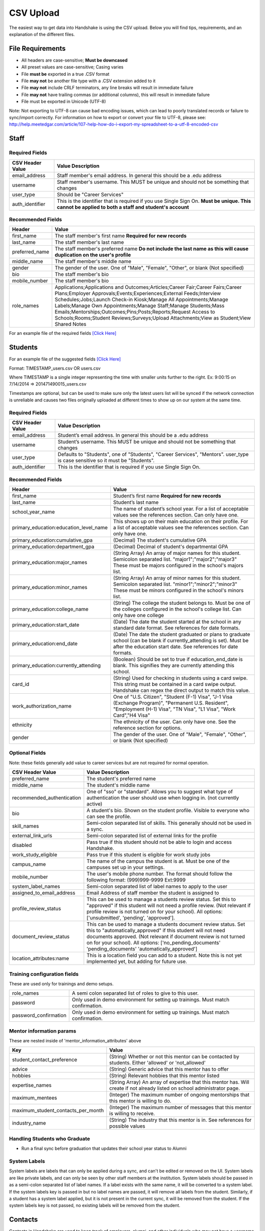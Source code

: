 .. _csv:

CSV Upload
=================

The easiest way to get data into Handshake is using the CSV upload.
Below you will find tips, requirements, and an explanation of the different files.

File Requirements
--------------------------

- All headers are case-sensitive; **Must be downcased**
- All preset values are case-sensitive; Casing varies
- File **must be** exported in a true .CSV format
- File **may not** be another file type with a .CSV extension added to it
- File **may not** include CRLF terminators, any line breaks will result in immediate failure
- File **may not** have trailing commas (or additional columns), this will result in immediate failure
- File must be exported in Unicode (UTF-8)

Note: Not exporting to UTF-8 can cause bad encoding issues, which can lead to poorly translated records or failure to sync/import correctly. For information on how to export or convert your file to UTF-8, please see: http://help.meetedgar.com/article/107-help-how-do-i-export-my-spreadsheet-to-a-utf-8-encoded-csv


Staff
-----


Required Fields
******************
================================= ======================================================================================
CSV Header Value                  Value Description
================================= ======================================================================================
email_address                   	Staff member's email address. In general this should be a .edu address
username                        	Staff member's username. This MUST be unique and should not be something that changes
user_type                       	Should be "Career Services"
auth_identifier                 	This is the identifier that is required if you use Single Sign On. **Must be unique. This cannot be applied to both a staff and student's account**
================================= ======================================================================================

Recommended Fields
******************
============================= ==========================================================================================
Header                        Value
============================= ==========================================================================================
first_name 										The staff member's first name **Required for new records**
last_name											The staff member's last name
preferred_name                The staff member's preferred name **Do not include the last name as this will cause duplication on the user's profile**
middle_name                   The staff member's middle name
gender                        The gender of the user. One of "Male", "Female", "Other", or blank (Not specified)
bio                           The staff member's bio
mobile_number                 The staff member's bio
role_names                    Applications;Applications and Outcomes;Articles;Career Fair;Career Fairs;Career Plans;Employer Approvals;Events;Experiences;External Feeds;Interview Schedules;Jobs;Launch Check-in Kiosk;Manage All Appointments;Manage Labels;Manage Own Appointments;Manage Staff;Manage Students;Mass Emails;Mentorships;Outcomes;Pins;Posts;Reports;Request Access to Schools;Rooms;Student Reviews;Surveys;Upload Attachments;View as Student;View Shared Notes
============================= ==========================================================================================


For an example file of the required fields `[Click Here] <https://docs.google.com/spreadsheets/d/14zOpFGwVc69mfVCscUsVwT_a1fX9Q9o_Lq_hsZPA3IQ/edit#gid=0>`_


Students
-------------

For an example file of the suggested fields `[Click Here] <https://docs.google.com/spreadsheets/d/12jCXVRVE6hyPKVT69uuQ1z7rqSJXzjXmkr0Lj2UPaUw/edit#gid=0>`_

Format: TIMESTAMP_users.csv OR users.csv

Where TIMESTAMP is a single integer representing the time with smaller units further to the right.
Ex: 9:00:15 on 7/14/2014 => 201471490015_users.csv

Timestamps are optional, but can be used to make sure only the latest users list will be synced if the network connection is unreliable and causes two files originally uploaded at different times to show up on our system at the same time.


Required Fields
******************
================================= ======================================================================================
CSV Header Value                  Value Description
================================= ======================================================================================
email_address                     Student’s email address. In general this should be a .edu address
username                          Student’s username. This MUST be unique and should not be something that changes
user_type                         Defaults to "Students", one of "Students", "Career Services", "Mentors". user_type is case sensitive so it must be "Students".
auth_identifier                   This is the identifier that is required if you use Single Sign On.
================================= ======================================================================================

Recommended Fields
******************
========================================= ==========================================================================================
Header                                    Value
========================================= ==========================================================================================
first_name                                Student’s first name **Required for new records**
last_name                                 Student’s last name
school_year_name                          The name of student’s school year. For a list of acceptable values see the references section. Can only have one.
primary_education:education_level_name    This shows up on their main education on their profile. For a list of acceptable values see the references section.  Can only have one.
primary_education:cumulative_gpa          (Decimal) The student's cumulative GPA
primary_education:department_gpa          (Decimal) Decimal of student's departmental GPA
primary_education:major_names             (String Array) An array of major names for this student. Semicolon separated list. "major1";"major2";"major3" These must be majors configured in the school's majors list.
primary_education:minor_names             (String Array) An array of minor names for this student. Semicolon separated list. "minor1";"minor2";"minor3" These must be minors configured in the school's minors list.
primary_education:college_name            (String) The college the student belongs to. Must be one of the colleges configured in the school's college list. Can only have one college
primary_education:start_date              (Date) The date the student started at the school in any standard date format. See references for date formats.
primary_education:end_date                (Date) The date the student graduated or plans to graduate school (can be blank if currently_attending is set). Must be after the education start date. See references for date formats.
primary_education:currently_attending     (Boolean) Should be set to true if education_end_date is blank. This signifies they are currently attending this school.
card_id                                   (String) Used for checking in students using a card swipe. This string must be contained in a card swipe output. Handshake can regex the direct output to match this value.
work_authorization_name                   One of "U.S. Citizen", "Student (F-1) Visa", "J-1 Visa (Exchange Program)", "Permanent U.S. Resident", "Employment (H-1) Visa", "TN Visa", "L1 Visa", "Work Card","H4 Visa"
ethnicity                                 The ethnicity of the user. Can only have one.  See the reference section for options.
gender                                    The gender of the user. One of "Male", "Female", "Other", or blank (Not specified)
========================================= ==========================================================================================

Optional Fields
******************************************************************************************************

Note: these fields generally add value to career services but are not required for normal operation.

========================================= ==================================================================
CSV Header Value                          Value Description
========================================= ==================================================================
preferred_name                            The student's preferred name
middle_name                               The student's middle name
recommended_authentication                One of "sso" or "standard". Allows you to suggest what type of authentication the user should use when logging in. (not currently active)
bio                                       A student's bio. Shown on the student profile. Visible to everyone who can see the profile.
skill_names                               Semi-colon separated list of skills. This generally should not be used in a sync.
external_link_urls                        Semi-colon separated list of external links for the profile
disabled                                  Pass true if this student should not be able to login and access Handshake.
work_study_eligible                       Pass true if this student is eligible for work study jobs
campus_name                               The name of the campus the student is at. Must be one of the campuses set up in your settings.
mobile_number                             The user's mobile phone number. The format should follow the following format: (999)999-9999 Ext:9999
system_label_names                        Semi-colon separated list of label names to apply to the user
assigned_to_email_address                 Email Address of staff member the student is assigned to
profile_review_status                     This can be used to manage a students review status. Set this to "approved" if this student will not need a profile review. (Not relevant if profile review is not turned on for your school). All options: ['unsubmitted', 'pending', 'approved'].
document_review_status                    This can be used to manage a students document review status. Set this to "automatically_approved" if this student will not need documents approved. (Not relevant if document review is not turned on for your school). All options: ['no_pending_documents' 'pending_documents' 'automatically_approved']
location_attributes:name                  This is a location field you can add to a student.  Note this is not yet implemented yet, but adding for future use. 
========================================= ==================================================================


Training configuration fields
******************************************************************************************************

These are used only for trainings and demo setups.

============================== ==================================================================
role_names                     A semi colon separated list of roles to give to this user.
password                       Only used in demo environment for setting up trainings. Must match confirmation.
password_confirmation          Only used in demo environment for setting up trainings. Must match confirmation.
============================== ==================================================================

Mentor information params
******************************************************************************************************

These are nested inside of 'mentor_information_attributes' above

=================================== ==================================================================
Key                                 Value
=================================== ==================================================================
student_contact_preference          (String) Whether or not this mentor can be contacted by students. Either 'allowed' or 'not_allowed'
advice                              (String) Generic advice that this mentor has to offer
hobbies                             (String) Relevant hobbies that this mentor listed
expertise_names                     (String Array) An array of expertise that this mentor has. Will create if not already listed on school administrator page.
maximum_mentees                     (Integer) The maximum number of ongoing mentorships that this mentor is willing to do.
maximum_student_contacts_per_month  (Integer) The maximum number of messages that this mentor is willing to receive.
industry_name                       (String) The industry that this mentor is in. See references for possible values
=================================== ==================================================================


Handling Students who Graduate
******************************************************************************************************

+ Run a final sync before graduation that updates their school year status to Alumni


System Labels
******************************************************************************************************

System labels are labels that can only be applied during a sync, and can't be edited or removed on the UI. System labels are like private labels, and can only be seen by other staff members at the institution. System labels should be passed in as a semi-colon separated list of label names. If a label exists with the same name, it will be converted to a system label. If the system labels key is passed in but no label names are passed, it will remove all labels from the student. Similarly, if a student has a system label applied, but it is not present in the current sync, it will be removed from the student. If the system labels key is not passed, no existing labels will be removed from the student.

Contacts
--------

Contacts in Handshake are used to keep track of employers, alumni, and other individuals who may not have a username and password for Handshake. The most common use for importing
contact is to bring over employer relationships. Contacts can be labeled, sorted, tried to a Handshake employer, and more.

**Params**

=================================== ==================================================================
Header                              Value
=================================== ==================================================================
\*first_name                        The first name of the contact (String)
\*last_name                         The last name of the contact (String)
\*email_address                     The email of the contact (String)
title                               The title of the contact (String)
description                         A description of the contact (Text)
employer_id                         The Handshake id of the employer that you want to list the contacts for (int)
employer_name                       The name of the employer that you want to list the contacts for (String)
location_attributes:name            The name of the location of the contact. NOTE: creates only.
phone                               The contact's phone number
cell_phone                          The contact's cell number
fax                                 The contact's fax machine number
=================================== ==================================================================

\* Required

For an example file of the suggested fields `[Click Here] <https://docs.google.com/spreadsheets/d/1cBeVJg9SEuFqpUImho_gLi2DrEiBCI-OYwcglFpumTc/edit#gid=664140494>`_

Appointments
------------

You can import historical appointment records from appointments with students.

**Params**

========================= ==================================================================
Header                    Value
========================= ==================================================================
\*appointment_medium_name The name of the appointment medium. Case sensitive, must be one of the configurable appointment mediums on your school.
\*appointment_type_name    The name of the appointment type. Case sensitive, must be one of the configurable appointment types on your school.
\*staff_member_email       The email of the staff member involved. Must be a staff member in the system.
\*student_email            The email of the student involved. Must be a student in the system.
\*start_date               The start date and time
\*end_date                 The end date and time
description                A description of the appointment (Text)
status                     [cancelled, requested, approved, rejected, no_show, started, completed] (String)
walkin                     Was this appointment a walk-in? (Boolean)
import_identifier          This identifier must be completely unique, used if you are importing notes or labels on this appointment.
========================= ==================================================================

\* Required


Appointment Types
-----------------

You can import appointment types to be used within Handshake.

**Params**

========================================================== ==================================================================
Header                                                     Value
========================================================== ==================================================================
\*name                                                     The name of the appointment type
\*length                                                   The length of the appointment type in minutes (Integer)
id                                                         The ID of the appointment you wish to update.  Note this is optional and only required if you're updating appointments and know the Handshake ID. Normally you can get this though Handshake Insights. 
description                                                A description of the appointment type
pre_survey_id                                              The ID of a Handshake survey that the student will fill out as part of their appointment request
post_survey_id                                             The ID of a Handshake survey that will be sent to the student following their appointment
advisor_survey_id                                          The ID of a Handshake survey that the staff member may fill out once the appointment has started
pre_message                                                A message that will be sent to the student prior to their appointment
post_message                                               A message that will be sent to the student following their appointment
drop_in_enabled                                            Whether or not you would like students to be able to select this appointment type when checking into Drop In appointments (Boolean)
appointment_category_names                                 Names of appointment categories that this appointment type should be used for
student_screen_attributes:department_gpa_required          Whether or not a minimum department GPA is required to schedule this appointment type (Boolean)
student_screen_attributes:department_gpa                   The minimum department GPA that a student must have to schedule this appointment type (Decimal)
student_screen_attributes:cumulative_gpa_required          Whether or not a minimum cumulative GPA is required to schedule this appointment type (Boolean)
student_screen_attributes:cumulative_gpa                   The minimum cumulative GPA that a student must have to schedule this appointment type (Decimal)
student_screen_attributes:major_names                      Names of majors that a student must be a part of to schedule this appointment type
student_screen_attributes:major_group_names                Names of major groups that a student must be a part of to schedule this appointment type
student_screen_attributes:school_year_names                Names of school years that a student must be a part of to schedule this appointment type
student_screen_attributes:institution_label_names          Names of labels that a student must have to schedule this appointment type
student_screen_attributes:college_names                    Names of colleges that a student must be a part of to schedule this appointment type
========================================================== ==================================================================

\* Required


Events
------

You can import historical events

**Params**

============================ ==================================================================
Header                       Value
============================ ==================================================================
\*student_registration_start When students can register  (DateTime)
\*student_registration_end   When students can no longer register (DateTime)
\*name                       The name of the event
\*start_date                 When the event starts (DateTime)
\*end_date                   When the event ends (DateTime)
\*event_type_name            The type of event. [Workshop, Info Session, Other]
status                       [pending, in_progress, approved, declined]
description                  The description of the event
import_identifier            This identifier must be completely unique to the system, used if you are importing notes, attendees or labels on this event.
invite_only                  Don't show the event to non-invited students? (Boolean)
attendee_limit               A limit for the number of attendees (Integer)
============================ ==================================================================

\* Required


Notes
-----

File name: notes.csv

Schools may import notes onto various items in Handshake.
The items can be a contact, user, job, appointment, or event.

=================================== ==================================================================
Header                              Value
=================================== ==================================================================
\*identifiable_type                 One of [User, Contact, Job, Appointment, Event]. Case sensitive.
\*\*identifiable_id                 The Handshake ID of the identifiable (found in URL) **Do not include unless you are linking an appointment or event created in Handshake**
\*\*identifier                      If the identifiable_type is a User or contact, this is email. Otherwise it is the import_identifier
\*user_type                         If the identifiable_type is a User, the user_type must be specified.
content                             The note contents
privacy_preference                  If this is a personal note or shared with staff. [personal, institution]
reminder_date                       If there should be a reminder associated with the note. See reference section for date formats.
written_at                          The date the note was written at.
created_by_email                    E-mail address of the author of the note. This *must* correspond to a user in Handshake.
=================================== ==================================================================

\* Required fields
\*\* Either identifier or identifiable_id must be provided.


Labels
-----

File name: labels.csv

Schools may import labels onto various items in Handshake.
The items can be a contact, user, job, appointment, or event.
This will simply apply labels. If a label already exists it will not apply a duplicate. It will not remove labels

=================================== ==================================================================
Header                              Value
=================================== ==================================================================
\*identifiable_type                 One of [User, Contact, Job, Appointment, Event]. Case sensitive.
\*\*identifiable_id                 The Handshake ID of the identifiable (found in URL) **Do not include unless you are linking an appointment or event created in Handshake**
\*\*identifier                      If the identifiable_type is a User or contact, this is email. Otherwise it is the import_identifier
\*user_type                         If the identifiable_type is a User, the user_type must be specified.
label_type                          Either 'normal' or 'public'. Defaults to 'normal'.
name                                The label name to apply.
=================================== ==================================================================

\* Required fields
\*\* Either identifier or identifiable_id must be provided.


Campuses
--------

File name: campuses.csv

Schools may import campuses into Handshake.

=================================== ==================================================================
Header                              Value
=================================== ==================================================================
\*name                              The name of the campus. This must be unique across your school.
description                         A description of the campus.
location_name                       The address of the campus.
=================================== ==================================================================

\* Required fields

For an example file of the suggested fields `[Click Here] <https://docs.google.com/spreadsheets/d/1XWknxaJg38mJ3W9yZ4WcSIfzVIRhXifBdztzWVIctj0/edit#gid=0>`_

Majors
-------------

File name: majors.csv

Schools may import majors into Handshake. The columns DO matter - name should be column 1, major group names should be column 2.

=================================== ==================================================================
Header                              Value
=================================== ==================================================================
\*name                              The name of the major. This must be unique across your school.
major_group_names                   A semi-colon separated list of major group names that the major belongs to. Leave this blank to leave the major groups as-is.
=================================== ==================================================================

\* Required fields

For an example file of the suggested fields `[Click Here] <https://docs.google.com/spreadsheets/d/19xT5IszvZtazVNlAe9mJI2xIMfclDT2LnjzJmgZyu40/edit#gid=0>`_

Minors
-----------

File name: minors.csv

Each row should contain the name.

For an example file of the suggested fields `[Click Here] <https://docs.google.com/spreadsheets/d/1jLmG5jYxA5_HDCtVPl5KpU6zBCkDUPh2if_d-pVbXOM/edit#gid=0>`_

Buildings
---------

File name: buildings.csv

=================================== ==================================================================
Header                              Value
=================================== ==================================================================
name                                The name of the building
location_attributes:location_name   The location the building is in. This should be a geo-codeable address
=================================== ==================================================================

Rooms
-----

File name: rooms.csv

=================================== ==================================================================
Header                              Value
=================================== ==================================================================
name                                The name of the room
building_name                       The name of the building. Must be a building already existing at the school.
capacity                            The room's capacity (integer)
available_start                     When the room becomes available (datetime)
available_end                       When the room is no longer available (datetime)
=================================== ==================================================================

Attendees
---------

File name: attendees.csv

=================================== ==================================================================
Header                              Value
=================================== ==================================================================
student_email_address               The email address of the student to be checked in
registered                          Boolean - Mark this student as pre registered?
checked_in                          Boolean - Mark this student as checked in at the event?
\*identifiable_type                 Must be one of: Event or CareerFair (no space between words). Case sensitive.
\*\*identifiable_id                 The id of the identifiable.
\*\*identifier                      If the identifiable_type is a User or contact, this is email. Otherwise it is the import_identifier
=================================== ==================================================================

FDS
---

File name: fds.csv

+---------------+-----------------------------------------------+------------------------------------------------------------------------------------------------------------------------------------------------------------------------------------------------------+
|  required     | header name                                   | value                                                                                                                                                                                                |
+===============+===============================================+======================================================================================================================================================================================================+
| TRUE          | student_email                                 | the email address of the student that submitted that response                                                                                                                                        |
+---------------+-----------------------------------------------+------------------------------------------------------------------------------------------------------------------------------------------------------------------------------------------------------+
| TRUE          | first_destination_survey_name                 | the survey this response is associated with                                                                                                                                                          |
+---------------+-----------------------------------------------+------------------------------------------------------------------------------------------------------------------------------------------------------------------------------------------------------+
| TRUE          | first_destination_response_type_name          | must be one of ['Working', 'Volunteering', 'Continuing Education', 'Military', 'Still Looking', 'Not Seeking']                                                                                       |
+---------------+-----------------------------------------------+------------------------------------------------------------------------------------------------------------------------------------------------------------------------------------------------------+
| TRUE          | email_address                                 | length must be <= 255 characters                                                                                                                                                                     |
+---------------+-----------------------------------------------+------------------------------------------------------------------------------------------------------------------------------------------------------------------------------------------------------+
| TRUE          | education_level_name                          | must be one of ['Certificate', 'Advanced Certificate', 'Associates', 'Bachelors', 'Masters', 'Doctorate', 'Postdoctoral Studies']                                                                    |
+---------------+-----------------------------------------------+------------------------------------------------------------------------------------------------------------------------------------------------------------------------------------------------------+
| TRUE          | import_identifier                             | must be a unique identifier for each response (e.g. naming convention where ID# is the Handshake ID: surveyID444587_100, surveyID44587_101, etc) /Must be unique across the system                   |
+---------------+-----------------------------------------------+------------------------------------------------------------------------------------------------------------------------------------------------------------------------------------------------------+
| TRUE          | first_destination_survey_id                   | this is the Handshake ID, found within the URL when viewing survey                                                                                                                                   |
+---------------+-----------------------------------------------+------------------------------------------------------------------------------------------------------------------------------------------------------------------------------------------------------+
| conditionally | employment_category_name                      | required if the type is 'Working', can be one of ['Organization', 'Entrepreneur', 'Freelancer', 'Fellowship', 'Temporary/Contract Work Assignment', 'Faculty Tenure', 'Faculty Non-Tenure'] or Other |
+---------------+-----------------------------------------------+------------------------------------------------------------------------------------------------------------------------------------------------------------------------------------------------------+
| conditionally | pay_schedule_name                             | required if salary is present, must be one of ['Hourly Wage', 'Annual Salary', 'Monthly Stipend']                                                                                                    |
+---------------+-----------------------------------------------+------------------------------------------------------------------------------------------------------------------------------------------------------------------------------------------------------+
| conditionally | employer_name                                 | required if the type is 'Working' or 'Volunteering'                                                                                                                                                  |
+---------------+-----------------------------------------------+------------------------------------------------------------------------------------------------------------------------------------------------------------------------------------------------------+
| conditionally | continuing_education_school_name              | required if type is 'Continuing Education'                                                                                                                                                           |
+---------------+-----------------------------------------------+------------------------------------------------------------------------------------------------------------------------------------------------------------------------------------------------------+
| conditionally | military_branch_name                          | required if type is 'Military', one of ['Air Force', 'Army', 'Coast Guard', 'Navy', 'Marine Corps']                                                                                                  |
+---------------+-----------------------------------------------+------------------------------------------------------------------------------------------------------------------------------------------------------------------------------------------------------+
| conditionally | not_seeking_option_name                       | required if type is 'Not Seeking', can be one of ['Taking time off', 'Taking a gap year', 'Traveling'], length must be <= 255 characters                                                             |
+---------------+-----------------------------------------------+------------------------------------------------------------------------------------------------------------------------------------------------------------------------------------------------------+
| conditionally | seeking_option_name                           | required if type is 'Still Looking', must be one of ['Continuing Education', 'Employment']                                                                                                           |
+---------------+-----------------------------------------------+------------------------------------------------------------------------------------------------------------------------------------------------------------------------------------------------------+
| FALSE         | primary_major_name                            | name of major which student should be reported under                                                                                                                                                 |
+---------------+-----------------------------------------------+------------------------------------------------------------------------------------------------------------------------------------------------------------------------------------------------------+
| FALSE         | graduation_date                               | yyyy-mm-dd                                                                                                                                                                                           |
+---------------+-----------------------------------------------+------------------------------------------------------------------------------------------------------------------------------------------------------------------------------------------------------+
| FALSE         | employment_type_name                          | must be one of ['Full-Time', 'Part-Time']                                                                                                                                                            |
+---------------+-----------------------------------------------+------------------------------------------------------------------------------------------------------------------------------------------------------------------------------------------------------+
| FALSE         | location_name                                 | the location of the student's job                                                                                                                                                                    |
+---------------+-----------------------------------------------+------------------------------------------------------------------------------------------------------------------------------------------------------------------------------------------------------+
| FALSE         | status                                        | one of 'unsubmitted', 'in_progress', 'submitted' (default)                                                                                                                                           |
+---------------+-----------------------------------------------+------------------------------------------------------------------------------------------------------------------------------------------------------------------------------------------------------+
| FALSE         | bonus_amount                                  | must be a number                                                                                                                                                                                     |
+---------------+-----------------------------------------------+------------------------------------------------------------------------------------------------------------------------------------------------------------------------------------------------------+
| FALSE         | salary                                        | 0 < salary <= 10000000 to two decimal places                                                                                                                                                         |
+---------------+-----------------------------------------------+------------------------------------------------------------------------------------------------------------------------------------------------------------------------------------------------------+
| FALSE         | found_through_handshake                       | boolean                                                                                                                                                                                              |
+---------------+-----------------------------------------------+------------------------------------------------------------------------------------------------------------------------------------------------------------------------------------------------------+
| FALSE         | job_position_name                             | student's job title                                                                                                                                                                                  |
+---------------+-----------------------------------------------+------------------------------------------------------------------------------------------------------------------------------------------------------------------------------------------------------+
| FALSE         | job_function_name                             | must be in large array of job functions                                                                                                                                                              |
+---------------+-----------------------------------------------+------------------------------------------------------------------------------------------------------------------------------------------------------------------------------------------------------+
| FALSE         | start_date                                    | must be after accept_date                                                                                                                                                                            |
+---------------+-----------------------------------------------+------------------------------------------------------------------------------------------------------------------------------------------------------------------------------------------------------+
| FALSE         | offer_date                                    | must be before accept_date                                                                                                                                                                           |
+---------------+-----------------------------------------------+------------------------------------------------------------------------------------------------------------------------------------------------------------------------------------------------------+
| FALSE         | accept_date                                   | must be after offer_date and before start_date and before 'Today'                                                                                                                                    |
+---------------+-----------------------------------------------+------------------------------------------------------------------------------------------------------------------------------------------------------------------------------------------------------+
| FALSE         | application_id                                | should be present if found_through_handshake is true                                                                                                                                                 |
+---------------+-----------------------------------------------+------------------------------------------------------------------------------------------------------------------------------------------------------------------------------------------------------+
| FALSE         | fellowship_name                               | length must be <= 255 characters                                                                                                                                                                     |
+---------------+-----------------------------------------------+------------------------------------------------------------------------------------------------------------------------------------------------------------------------------------------------------+
| FALSE         | military_rank_name                            | must be one of ['Enlisted', 'Warrnt Officer', 'Officer']                                                                                                                                             |
+---------------+-----------------------------------------------+------------------------------------------------------------------------------------------------------------------------------------------------------------------------------------------------------+
| FALSE         | continuing_education_major_name               | length must be <= 255 characters                                                                                                                                                                     |
+---------------+-----------------------------------------------+------------------------------------------------------------------------------------------------------------------------------------------------------------------------------------------------------+
| FALSE         | other_compensation_amount                     | 0 < salary <= 10000000 to two decimal places                                                                                                                                                         |
+---------------+-----------------------------------------------+------------------------------------------------------------------------------------------------------------------------------------------------------------------------------------------------------+
| FALSE         | employer_industry_name                        | must be in large array of employer industries                                                                                                                                                        |
+---------------+-----------------------------------------------+------------------------------------------------------------------------------------------------------------------------------------------------------------------------------------------------------+
| FALSE         | specialization                                | length must be <= 255 characters                                                                                                                                                                     |
+---------------+-----------------------------------------------+------------------------------------------------------------------------------------------------------------------------------------------------------------------------------------------------------+
| FALSE         | is_fellowship                                 | boolean; default false                                                                                                                                                                               |
+---------------+-----------------------------------------------+------------------------------------------------------------------------------------------------------------------------------------------------------------------------------------------------------+
| FALSE         | continuing_education_education_level_name     | must be one of ['Certificate', 'Advanced Certificate', 'Associates', 'Bachelors', 'Masters', 'Doctorate', 'Postdoctoral Studies']                                                                    |
+---------------+-----------------------------------------------+------------------------------------------------------------------------------------------------------------------------------------------------------------------------------------------------------+
| FALSE         | other_employment_category_name                | length must be <= 255 characters                                                                                                                                                                     |
+---------------+-----------------------------------------------+------------------------------------------------------------------------------------------------------------------------------------------------------------------------------------------------------+
| FALSE         | employed_during_education                     | boolean but can be blank                                                                                                                                                                             |
+---------------+-----------------------------------------------+------------------------------------------------------------------------------------------------------------------------------------------------------------------------------------------------------+
| FALSE         | knowledge_source                              | length must be <= 255 characters; default is 'Survey Response'                                                                                                                                       |
+---------------+-----------------------------------------------+------------------------------------------------------------------------------------------------------------------------------------------------------------------------------------------------------+
| FALSE         | knowledge_response                            | boolean; default is false; used for NACE reporting - TRUE if this coming from anything other than the student directly                                                                               |
+---------------+-----------------------------------------------+------------------------------------------------------------------------------------------------------------------------------------------------------------------------------------------------------+
| FALSE         | authorized_to_work_in_us                      | boolean                                                                                                                                                                                              |
+---------------+-----------------------------------------------+------------------------------------------------------------------------------------------------------------------------------------------------------------------------------------------------------+
| FALSE         | major_names                                   | semicolon separated list of secondary majors                                                                                                                                                         |
+---------------+-----------------------------------------------+------------------------------------------------------------------------------------------------------------------------------------------------------------------------------------------------------+


\* Required fields
\*\* Either identifier or identifiable_id must be provided.
